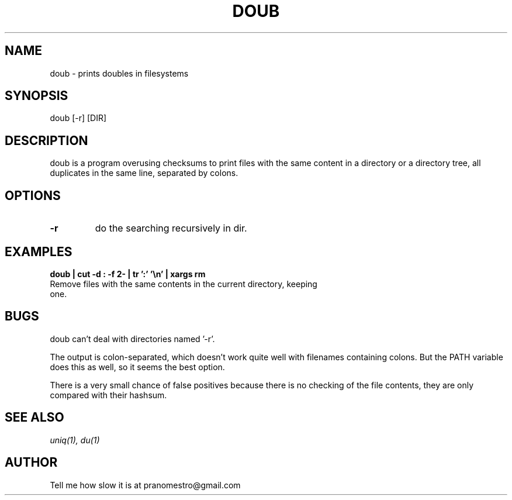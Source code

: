 .TH DOUB 1
.SH NAME
doub \- prints doubles in filesystems

.SH SYNOPSIS
doub [-r] [DIR]

.SH DESCRIPTION
doub is a program overusing checksums to print files with the same
content in a directory or a directory tree, all duplicates in the same
line, separated by colons.

.SH OPTIONS
.TP
.BI \-r
do the searching recursively in dir.

.SH EXAMPLES
.TP
.B doub | cut -d : -f 2- | tr ':' '\en' | xargs rm
.TP
Remove files with the same contents in the current directory, keeping one.

.SH BUGS
doub can't deal with directories named '-r'.
.P
The output is colon-separated, which doesn't work quite well with
filenames containing colons. But the PATH variable does this as well,
so it seems the best option.
.P
There is a very small chance of false positives because there is no
checking of the file contents, they are only compared with their
hashsum.

.SH "SEE ALSO"
.IR uniq(1),
.IR du(1)

.SH AUTHOR
Tell me how slow it is at pranomestro@gmail.com
